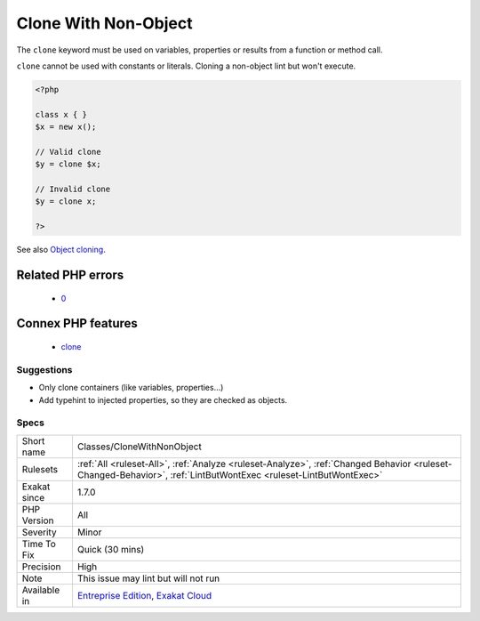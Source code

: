 .. _classes-clonewithnonobject:

.. _clone-with-non-object:

Clone With Non-Object
+++++++++++++++++++++

.. meta::
	:description:
		Clone With Non-Object: The ``clone`` keyword must be used on variables, properties or results from a function or method call.
	:twitter:card: summary_large_image
	:twitter:site: @exakat
	:twitter:title: Clone With Non-Object
	:twitter:description: Clone With Non-Object: The ``clone`` keyword must be used on variables, properties or results from a function or method call
	:twitter:creator: @exakat
	:twitter:image:src: https://www.exakat.io/wp-content/uploads/2020/06/logo-exakat.png
	:og:image: https://www.exakat.io/wp-content/uploads/2020/06/logo-exakat.png
	:og:title: Clone With Non-Object
	:og:type: article
	:og:description: The ``clone`` keyword must be used on variables, properties or results from a function or method call
	:og:url: https://php-tips.readthedocs.io/en/latest/tips/Classes/CloneWithNonObject.html
	:og:locale: en
The ``clone`` keyword must be used on variables, properties or results from a function or method call. 

``clone`` cannot be used with constants or literals.
Cloning a non-object lint but won't execute.

.. code-block:: php
   
   <?php
   
   class x { }
   $x = new x();
   
   // Valid clone
   $y = clone $x;
   
   // Invalid clone
   $y = clone x;
   
   ?>

See also `Object cloning <https://www.php.net/manual/en/language.oop5.cloning.php>`_.

Related PHP errors 
-------------------

  + `0 <https://php-errors.readthedocs.io/en/latest/messages/__clone+method+called+on+non-object.html>`_



Connex PHP features
-------------------

  + `clone <https://php-dictionary.readthedocs.io/en/latest/dictionary/clone.ini.html>`_


Suggestions
___________

* Only clone containers (like variables, properties...)
* Add typehint to injected properties, so they are checked as objects.




Specs
_____

+--------------+------------------------------------------------------------------------------------------------------------------------------------------------------------------+
| Short name   | Classes/CloneWithNonObject                                                                                                                                       |
+--------------+------------------------------------------------------------------------------------------------------------------------------------------------------------------+
| Rulesets     | :ref:`All <ruleset-All>`, :ref:`Analyze <ruleset-Analyze>`, :ref:`Changed Behavior <ruleset-Changed-Behavior>`, :ref:`LintButWontExec <ruleset-LintButWontExec>` |
+--------------+------------------------------------------------------------------------------------------------------------------------------------------------------------------+
| Exakat since | 1.7.0                                                                                                                                                            |
+--------------+------------------------------------------------------------------------------------------------------------------------------------------------------------------+
| PHP Version  | All                                                                                                                                                              |
+--------------+------------------------------------------------------------------------------------------------------------------------------------------------------------------+
| Severity     | Minor                                                                                                                                                            |
+--------------+------------------------------------------------------------------------------------------------------------------------------------------------------------------+
| Time To Fix  | Quick (30 mins)                                                                                                                                                  |
+--------------+------------------------------------------------------------------------------------------------------------------------------------------------------------------+
| Precision    | High                                                                                                                                                             |
+--------------+------------------------------------------------------------------------------------------------------------------------------------------------------------------+
| Note         | This issue may lint but will not run                                                                                                                             |
+--------------+------------------------------------------------------------------------------------------------------------------------------------------------------------------+
| Available in | `Entreprise Edition <https://www.exakat.io/entreprise-edition>`_, `Exakat Cloud <https://www.exakat.io/exakat-cloud/>`_                                          |
+--------------+------------------------------------------------------------------------------------------------------------------------------------------------------------------+


